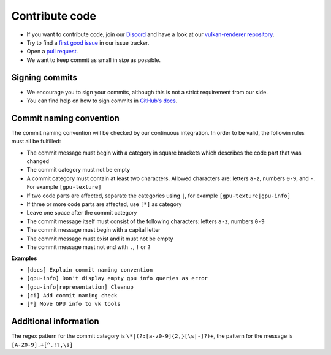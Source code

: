 Contribute code
===============

- If you want to contribute code, join our `Discord <https://discord.com/invite/acUW8k7>`__ and have a look at our `vulkan-renderer repository <https://github.com/inexorgame>`__.
- Try to find a `first good issue <https://github.com/inexorgame/vulkan-renderer/issues>`__ in our issue tracker.
- Open a `pull request <https://github.com/inexorgame/vulkan-renderer/pulls>`__.
- We want to keep commit as small in size as possible.

Signing commits
---------------

- We encourage you to sign your commits, although this is not a strict requirement from our side.
- You can find help on how to sign commits in `GitHub's docs <https://docs.github.com/en/github/authenticating-to-github/signing-commits>`__.

Commit naming convention
------------------------

The commit naming convention will be checked by our continuous integration. In order to be valid, the followin rules must all be fulfilled:

- The commit message must begin with a category in square brackets which describes the code part that was changed
- The commit category must not be empty 
- A commit category must contain at least two characters. Allowed characters are: letters ``a-z``, numbers ``0-9``, and ``-``. For example ``[gpu-texture]``
- If two code parts are affected, separate the categories using ``|``, for example ``[gpu-texture|gpu-info]``
- If three or more code parts are affected, use ``[*]`` as category
- Leave one space after the commit category
- The commit message itself must consist of the following characters: letters ``a-z``, numbers ``0-9``
- The commit message must begin with a capital letter
- The commit message must exist and it must not be empty
- The commit message must not end with ``.``, ``!`` or ``?``

**Examples**

- ``[docs] Explain commit naming convention``
- ``[gpu-info] Don't display empty gpu info queries as error``
- ``[gpu-info|representation] Cleanup``
- ``[ci] Add commit naming check``
- ``[*] Move GPU info to vk tools``

Additional information
----------------------

The regex pattern for the commit category is ``\*|(?:[a-z0-9]{2,}[\s|-]?)+``, the pattern for the message is ``[A-Z0-9].+[^.!?,\s]``
